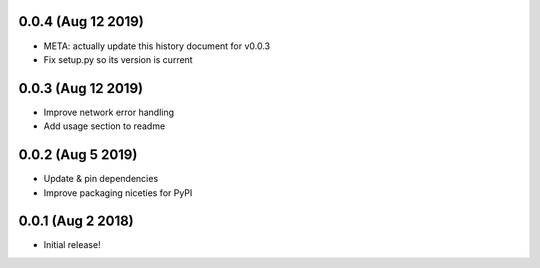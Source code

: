.. :changelog:

0.0.4 (Aug 12 2019)
------------------
* META: actually update this history document for v0.0.3
* Fix setup.py so its version is current



0.0.3 (Aug 12 2019)
------------------
* Improve network error handling
* Add usage section to readme





0.0.2 (Aug 5 2019)
------------------
* Update & pin dependencies
* Improve packaging niceties for PyPI





0.0.1 (Aug 2 2018)
------------------
* Initial release!
